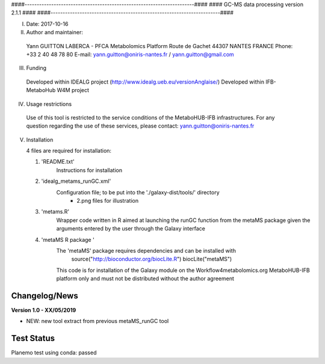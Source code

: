 ####----------------------------------------------------------------------####
####                  GC-MS data processing version 2.1.1                ####
####----------------------------------------------------------------------####

I. Date: 2017-10-16

II. Author and maintainer:

   Yann GUITTON
   LABERCA - PFCA Metabolomics Platform
   Route de Gachet 
   44307 NANTES
   FRANCE
   Phone: +33 2 40 48 78 80
   E-mail: yann.guitton@oniris-nantes.fr / yann.guitton@gmail.com

III. Funding

   Developed within IDEALG project (http://www.idealg.ueb.eu/versionAnglaise/)
   Developed within IFB-MetaboHub W4M project

IV. Usage restrictions

   Use of this tool is restricted to the service conditions of the MetaboHUB-IFB infrastructures.
   For any question regarding the use of these services, please contact: yann.guitton@oniris-nantes.fr

V. Installation

   4 files are required for installation:

   1) 'README.txt'
         Instructions for installation
   
   2) 'idealg_metams_runGC.xml'
         Configuration file; to be put into the './galaxy-dist/tools/' directory
		+ 2.png files for illustration

   3) 'metams.R'
         Wrapper code written in R aimed at launching the runGC function from the metaMS package given the arguments entered by the user through the Galaxy interface
   
   4) 'metaMS R package '
         The 'metaMS' package requires dependencies and can be installed with 
                source("http://bioconductor.org/biocLite.R")
                biocLite("metaMS")
 
         This code is for installation of the Galaxy module on the Workflow4metabolomics.org MetaboHUB-IFB platform only and must not be distributed without the author agreement

   
Changelog/News
--------------
**Version 1.0 - XX/05/2019**

- NEW: new tool extract from previous metaMS_runGC tool




Test Status
-----------

Planemo test using conda: passed
